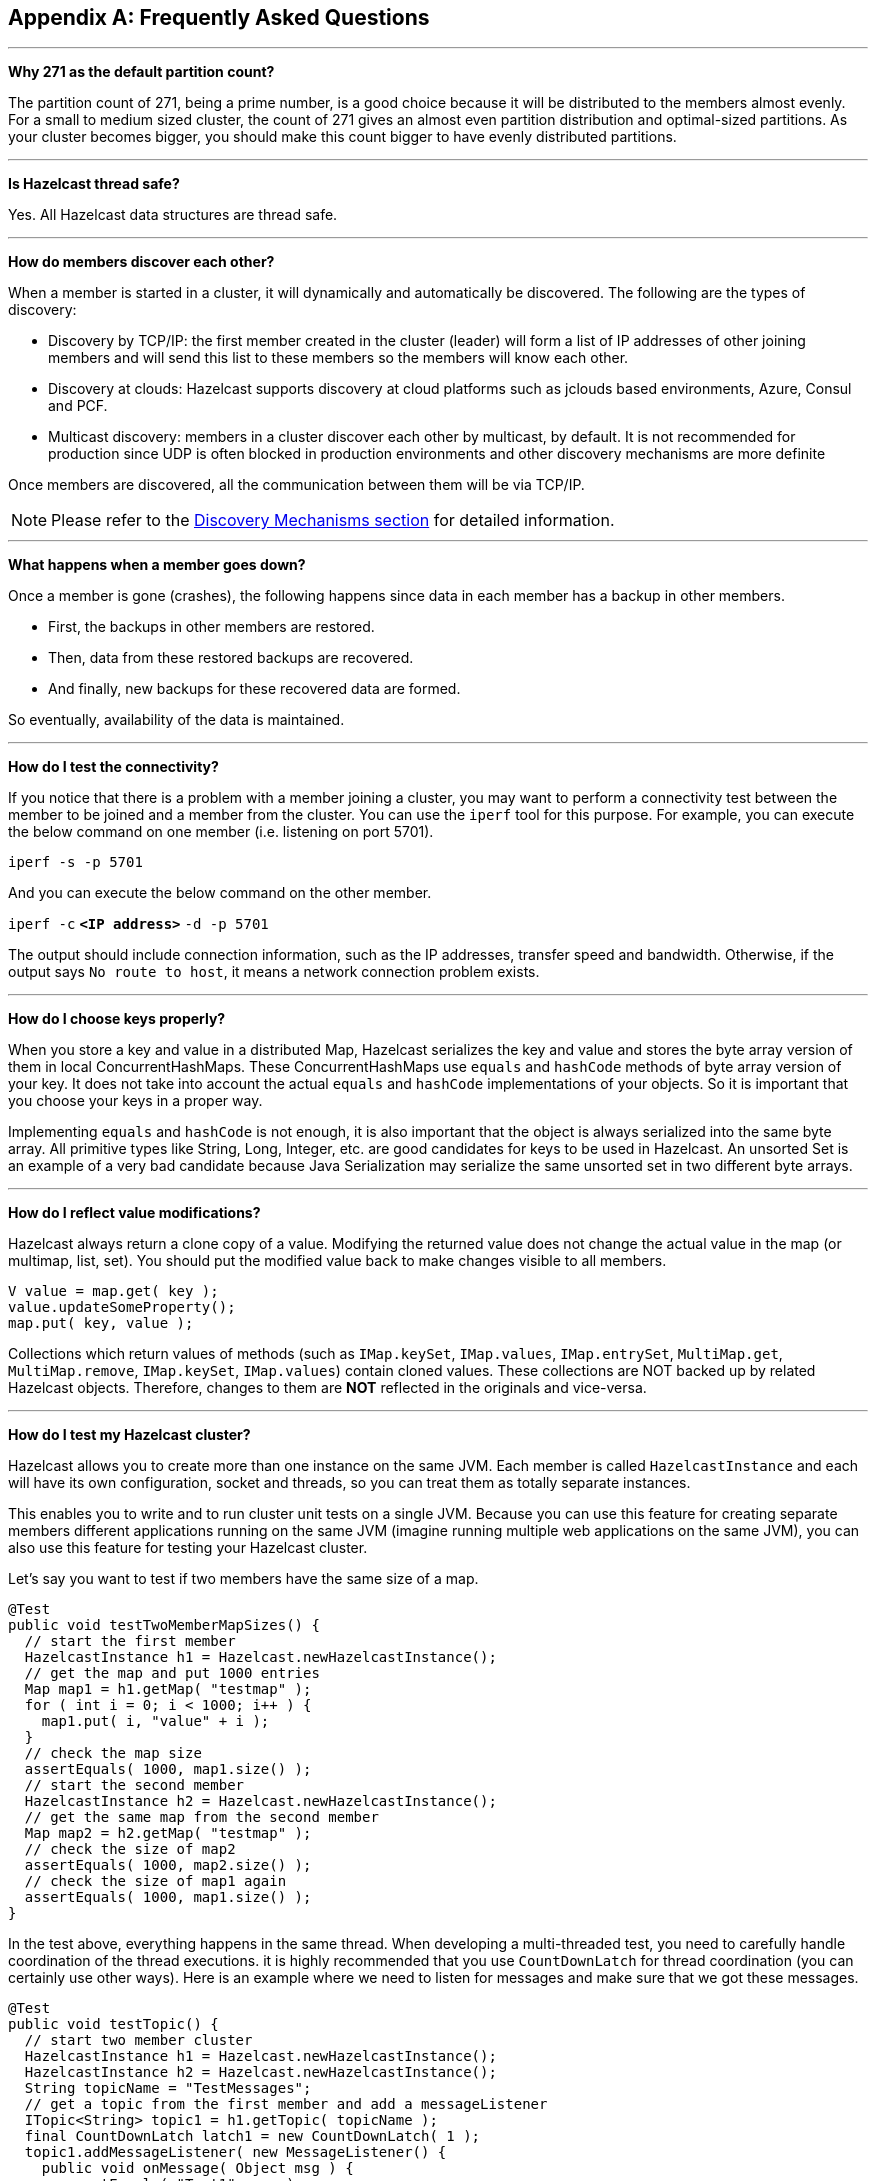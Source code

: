 
[appendix]
== Frequently Asked Questions



'''
**Why 271 as the default partition count?**

The partition count of 271, being a prime number, is a good choice because it will be distributed to the members almost evenly. For a small to medium sized cluster, the count of 271 gives an almost even partition distribution and optimal-sized partitions.  As your cluster becomes bigger, you should make this count bigger to have evenly distributed partitions.


'''
**Is Hazelcast thread safe?**

Yes. All Hazelcast data structures are thread safe.

'''
**How do members discover each other?**


When a member is started in a cluster, it will dynamically and automatically be discovered. The following are the types of discovery:

* Discovery by TCP/IP: the first member created in the cluster (leader) will form a list of IP addresses of other joining members and will send this list to these members so the members will know each other.
* Discovery at clouds: Hazelcast supports discovery at cloud platforms such as jclouds based environments, Azure, Consul and PCF. 
* Multicast discovery: members in a cluster discover each other by multicast, by default. It is not recommended for production since UDP is often blocked in production environments and other discovery mechanisms are more definite


Once members are discovered, all the communication between them will be via TCP/IP.

NOTE: Please refer to the <<discovery-mechanisms, Discovery Mechanisms section>> for detailed information.

'''
**What happens when a member goes down?**

Once a member is gone (crashes), the following happens since data in each member has a backup in other members.

* First, the backups in other members are restored.
* Then, data from these restored backups are recovered.
* And finally, new backups for these recovered data are formed.

So eventually, availability of the data is maintained. 

'''
**How do I test the connectivity?**

If you notice that there is a problem with a member joining a cluster, you may want to perform a connectivity test between the member to be joined and a member from the cluster. You can use the `iperf` tool for this purpose. For example, you can execute the below command on one member (i.e. listening on port 5701).

`iperf -s -p 5701`

And you can execute the below command on the other member.

`iperf -c` *`<IP address>`* `-d -p 5701`

The output should include connection information, such as the IP addresses, transfer speed and bandwidth. Otherwise, if the output says `No route to host`, it means a network connection problem exists.

'''
**How do I choose keys properly?**

When you store a key and value in a distributed Map, Hazelcast serializes the key and value and stores the byte array version of them in local ConcurrentHashMaps. These ConcurrentHashMaps use `equals` and `hashCode` methods of byte array version of your key. It does not take into account the actual `equals` and `hashCode` implementations of your objects. So it is important that you choose your keys in a proper way. 

Implementing `equals` and `hashCode` is not enough, it is also important that the object is always serialized into the same byte array. All primitive types like String, Long, Integer, etc. are good candidates for keys to be used in Hazelcast. An unsorted Set is an example of a very bad candidate because Java Serialization may serialize the same unsorted set in two different byte arrays.

'''
**How do I reflect value modifications?**

Hazelcast always return a clone copy of a value. Modifying the returned value does not change the actual value in the map (or multimap, list, set). You should put the modified value back to make changes visible to all members.

```
V value = map.get( key );
value.updateSomeProperty();
map.put( key, value );
```

Collections which return values of methods (such as `IMap.keySet`, `IMap.values`, `IMap.entrySet`, `MultiMap.get`, `MultiMap.remove`, `IMap.keySet`, `IMap.values`) contain cloned values. These collections are NOT backed up by related Hazelcast objects. Therefore, changes to them are **NOT** reflected in the originals and vice-versa.

'''
**How do I test my Hazelcast cluster?**

Hazelcast allows you to create more than one instance on the same JVM. Each member is called `HazelcastInstance` and each will have its own configuration, socket and threads, so you can treat them as totally separate instances. 

This enables you to write and to run cluster unit tests on a single JVM. Because you can use this feature for creating separate members different applications running on the same JVM (imagine running multiple web applications on the same JVM), you can also use this feature for testing your Hazelcast cluster.

Let's say you want to test if two members have the same size of a map.

```
@Test
public void testTwoMemberMapSizes() {
  // start the first member
  HazelcastInstance h1 = Hazelcast.newHazelcastInstance();
  // get the map and put 1000 entries
  Map map1 = h1.getMap( "testmap" );
  for ( int i = 0; i < 1000; i++ ) {
    map1.put( i, "value" + i );
  }
  // check the map size
  assertEquals( 1000, map1.size() );
  // start the second member
  HazelcastInstance h2 = Hazelcast.newHazelcastInstance();
  // get the same map from the second member
  Map map2 = h2.getMap( "testmap" );
  // check the size of map2
  assertEquals( 1000, map2.size() );
  // check the size of map1 again
  assertEquals( 1000, map1.size() );
}
```

In the test above, everything happens in the same thread. When developing a multi-threaded test, you need to carefully handle coordination of the thread executions. it is highly recommended that you use `CountDownLatch` for thread coordination (you can certainly use other ways). Here is an example where we need to listen for messages and make sure that we got these messages.

```
@Test
public void testTopic() {
  // start two member cluster
  HazelcastInstance h1 = Hazelcast.newHazelcastInstance();
  HazelcastInstance h2 = Hazelcast.newHazelcastInstance();
  String topicName = "TestMessages";
  // get a topic from the first member and add a messageListener
  ITopic<String> topic1 = h1.getTopic( topicName );
  final CountDownLatch latch1 = new CountDownLatch( 1 );
  topic1.addMessageListener( new MessageListener() {
    public void onMessage( Object msg ) {
      assertEquals( "Test1", msg );
      latch1.countDown();
    }
  });
  // get a topic from the second member and add a messageListener
  ITopic<String> topic2 = h2.getTopic(topicName);
  final CountDownLatch latch2 = new CountDownLatch( 2 );
  topic2.addMessageListener( new MessageListener() {
    public void onMessage( Object msg ) {
      assertEquals( "Test1", msg );
      latch2.countDown();
    }
  } );
  // publish the first message, both should receive this
  topic1.publish( "Test1" );
  // shutdown the first member
  h1.shutdown();
  // publish the second message, second member's topic should receive this
  topic2.publish( "Test1" );
  try {
    // assert that the first member's topic got the message
    assertTrue( latch1.await( 5, TimeUnit.SECONDS ) );
    // assert that the second members' topic got two messages
    assertTrue( latch2.await( 5, TimeUnit.SECONDS ) );
  } catch ( InterruptedException ignored ) {
  }
}
```
You can start Hazelcast members with different configurations. Remember to call `Hazelcast.shutdownAll()` after each test case to make sure that there is no other running member left from the previous tests.

```
@After
public void cleanup() throws Exception {
  Hazelcast.shutdownAll();
}
```

For more information please https://github.com/hazelcast/hazelcast/tree/master/hazelcast/src/test/java/com/hazelcast/cluster[check our existing tests].

'''
**Does Hazelcast support hundreds of members?**

Yes. Hazelcast performed a successful test on Amazon EC2 with 200 members.

'''
**Does Hazelcast support thousands of clients?**

Yes. However, there are some points you should consider. The environment should be LAN with a high stability and the network speed should be 10 Gbps or higher. If the number of members is high, the client type should be selected as Dummy, not Smart Client. In the case of Smart Clients, since each client will open a connection to the members, these members should be powerful enough (for example, more cores) to handle hundreds or thousands of connections and client requests. Also, you should consider using Near Caches in clients to lower the network traffic. And you should use the Hazelcast releases with the NIO implementation (which starts with Hazelcast 3.2).

Also, you should configure the clients attentively. Please refer to the <<hazelcast-clients, Clients section>> section for configuration notes.

'''
**Difference between Lite Member and Smart Client?**

Lite member supports task execution (distributed executor service), smart client does not. Also, Lite Member is highly coupled with cluster, smart client is not.
Starting with Hazelcast 3.9, you can also promote lite members to data members. Please refer to the <<enabling-lite-members, Lite Members section>> for more information. 

'''
**How do you give support?**

We have two support services: community and commercial support. Community support is provided through our https://groups.google.com/forum/#!forum/hazelcast[Mail Group] and http://stackoverflow.com/[StackOverflow] web site. For information on support subscriptions, please see https://hazelcast.com/pricing/[Hazelcast.com].

'''
**Does Hazelcast persist?**

No. However, Hazelcast provides `MapStore` and `MapLoader` interfaces. For example, when you implement the `MapStore` interface, Hazelcast calls your store and load methods whenever needed.

'''
**Can I use Hazelcast in a single server?**

Yes. But please note that Hazelcast's main design focus is multi-member clusters to be used as a distribution platform. 

'''
**How can I monitor Hazelcast?**

http://docs.hazelcast.org/docs/management-center/latest/manual/html-single/index.html[Hazelcast Management Center] is what you use to monitor and manage the members running Hazelcast. In addition to monitoring the overall state of a cluster, you can analyze and browse data structures in detail, you can update map configurations and you can take thread dumps from members.

You can also use Hazelcast's HTTP based health check implementation and health monitoring utility. Please see the <<health-check-and-monitoring, Health Check and Monitoring section>>. There is also a <<diagnostics, diagnostocs tool>> where you can see detailed logs enhanced with diagnostic plugins.

Moreover, JMX monitoring is also provided. Please see the <<monitoring-with-jmx, Monitoring with JMX section>> for details.

'''
**How can I see debug level logs?**

By changing the log level to "Debug". Below are sample lines for **log4j** logging framework. Please see the <<logging-configuration, Logging Configuration section>> to learn how to set logging types.

First, set the logging type as follows.

```
String location = "log4j.configuration";
String logging = "hazelcast.logging.type";
System.setProperty( logging, "log4j" );
/**if you want to give a new location. **/
System.setProperty( location, "file:/path/mylog4j.properties" );
```

Then set the log level to "Debug" in the properties file. Below is example content.


`# direct log messages to stdout #`

`log4j.appender.stdout=org.apache.log4j.ConsoleAppender`

`log4j.appender.stdout.Target=System.out`

`log4j.appender.stdout.layout=org.apache.log4j.PatternLayout`

`log4j.appender.stdout.layout.ConversionPattern=%d{ABSOLUTE} %5p [%c{1}] - %m%n`



`log4j.logger.com.hazelcast=debug`

`#log4j.logger.com.hazelcast.cluster=debug`

`#log4j.logger.com.hazelcast.partition=debug`

`#log4j.logger.com.hazelcast.partition.InternalPartitionService=debug`

`#log4j.logger.com.hazelcast.nio=debug`

`#log4j.logger.com.hazelcast.hibernate=debug`

The line `log4j.logger.com.hazelcast=debug` is used to see debug logs for all Hazelcast operations. Below this line, you can select to see specific logs (cluster, partition, hibernate, etc.).


'''
**Client-server vs. embedded topologies?**

In the embedded topology, members include both the data and application. This type of topology is the most useful if your application focuses on high performance computing and many task executions. Since application is close to data, this topology supports data locality. 

In the client-server topology, you create a cluster of members and scale the cluster independently. Your applications are hosted on the clients and the clients communicate with the members in the cluster to reach data. 

Client-server topology fits better if there are multiple applications sharing the same data or if application deployment is significantly greater than the cluster size (for example, 500 application servers vs. 10 member cluster).


'''
**How can I shutdown a Hazelcast member?**

Ways of shutting down a Hazelcast member:

* You can call `kill -9 <PID>` in the terminal (which sends a SIGKILL signal). This will result in the immediate shutdown which is not recommended for production systems. If you set the property `hazelcast.shutdownhook.enabled` to `false` and then kill the process using `kill -15 <PID>`, its result is the same (immediate shutdown).
* You can call `kill -15 <PID>` in the terminal (which sends a SIGTERM signal), or you can call the method `HazelcastInstance.getLifecycleService().terminate()` programmatically, or you can use the script `stop.sh` located in your Hazelcast's `/bin` directory. All three of them will terminate your member ungracefully. They do not wait for migration operations, they force the shutdown. But this is much better than `kill -9 <PID>` since it releases most of the used resources. 
* In order to gracefully shutdown a Hazelcast member (so that it waits the migration operations to be completed), you have four options:
** You can call the method `HazelcastInstance.shutdown()` programatically.
** You can use JMX API's shutdown method. You can do this by implementing a JMX client application or using a JMX monitoring tool (like JConsole).
** You can set the property `hazelcast.shutdownhook.policy` to `GRACEFUL` and then shutdown by using `kill -15 <PID>`. Your member will be gracefully shutdown.
** You can use the "Shutdown Member" button in the member view of http://docs.hazelcast.org/docs/management-center/latest/manual/html-single/index.html#monitoring-members[Hazelcast Management Center].

If you use systemd's `systemctl` utility, i.e., `systemctl stop service_name`, a SIGTERM signal is sent. After 90 seconds of waiting it is followed by a SIGKILL signal by default. Thus, it will call terminate at first and kill the member directly after 90 seconds. We do not recommend to use it with its defaults. But https://www.linux.com/learn/understanding-and-using-systemd[systemd] is very customizable and well-documented, you can see its details using the command  `man systemd.kill`. If you can customize it to shutdown your Hazelcast member gracefully (by using the methods above), then you can use it.


'''
**How do I know it is safe to kill the second member?**

Starting with Hazelcast 3.7, graceful shutdown of a Hazelcast member can be initiated any time as follows:  

```
hazelcastInstance.shutdown(); 
```

Once a Hazelcast member initiates a graceful shutdown, data of the shutting down member is migrated to the other nodes automatically.

However, there is no such guarantee for termination.

Below code snippet terminates a member if the cluster is safe, which means that there are no partitions being migrated and all backups are in sync when this method is called.

```
PartitionService partitionService = hazelcastInstance.getPartitionService();
if (partitionService.isClusterSafe()) {
  hazelcastInstance.getLifecycleService().terminate(); 
}
```

Below code snippet terminates the local member if the member is safe to terminate, which means that all backups of partitions currently owned by local member are in sync when this method is called.

```
PartitionService partitionService = hazelcastInstance.getPartitionService();
if (partitionService.isLocalMemberSafe()) {
  hazelcastInstance.getLifecycleService().terminate();
}
```

Please keep in mind that two code snippets shown above are inherently racy. If member failures occur in the cluster after the safety condition check passes, termination of the local member can lead to data loss. For safety of the data, graceful shutdown API is highly recommended.  

NOTE: Please refer to <<safety-checking-cluster-members, Safety Checking Cluster Members>> for more information.


'''
**When do I need Native Memory solutions?**

Native Memory solutions can be preferred:

- when the amount of data per member is large enough to create significant garbage collection pauses.
- when your application requires predictable latency.


'''
**Is there any disadvantage of using near-cache?**

The only disadvantage when using Near Cache is that it may cause stale reads.


'''
**Is Hazelcast secure?**

Hazelcast supports symmetric encryption, transport layer security/secure sockets layer (TLS/SSL) and Java Authentication and Authorization Service (JAAS). Please see the <<security, Security chapter>> for more information.


'''
**How can I set socket options?**

Hazelcast allows you to set some socket options such as `SO_KEEPALIVE`, `SO_SNDBUF` and `SO_RCVBUF` using Hazelcast configuration properties. Please see `hazelcast.socket.*` properties explained in the <<system-properties, System Properties section>>.


'''
**Client disconnections during idle time?**

In Hazelcast, socket connections are created with the `SO_KEEPALIVE` option enabled by default. In most operating systems, default keep-alive time is 2 hours. If you have a firewall between clients and servers which is configured to reset idle connections/sessions, make sure that the firewall's idle timeout is greater than the TCP keep-alive defined in the OS.

For additional information please see:

 - http://tldp.org/HOWTO/TCP-Keepalive-HOWTO/usingkeepalive.html[Using TCP keepalive under Linux]
 - http://technet.microsoft.com/en-us/library/cc957549.aspx[Microsoft TechNet]
 

'''
**OOME: Unable to create new native thread?**

If you encounter an error of `java.lang.OutOfMemoryError: unable to create new native thread`, it may be caused by exceeding the available file descriptors on your operating system, especially if it is Linux. This exception is usually thrown on a running member, after a period of time when the thread count exhausts the file descriptor availability.

The JVM on Linux consumes a file descriptor for each thread created.  The default number of file descriptors available in Linux is usually 1024. If you have many JVMs running on a single machine, it is possible to exceed this default number.

You can view the limit using the following command.

`# ulimit -a`

At the operating system level, Linux users can control the amount of resources (and in particular, file descriptors) used via one of the following options.

1 - Editing the `limits.conf` file:

`# vi /etc/security/limits.conf` 

```
testuser soft nofile 4096<br>
testuser hard nofile 10240<br>
```

2 - Or using the `ulimit` command:

`# ulimit -Hn`

```
10240
```

The default number of process per users is 1024. Adding the following to your `$HOME/.profile` could solve the issue:

`# ulimit -u 4096`


'''
**Does repartitioning wait for Entry Processor?**

Repartitioning is the process of redistributing the partition ownerships. Hazelcast performs the repartitioning in the cases where a member leaves the cluster or joins the cluster. If a repartitioning will happen while an entry processor is active in a member processing on an entry object, the repartitioning waits for the entry processor to complete its job.

'''
**Instances on different machines cannot see each other?**

Assume you have two instances on two different machines and you develop a configuration as shown below.

```
Config config = new Config();
NetworkConfig network = config.getNetworkConfig();

JoinConfig join = network.getJoin();
join.getMulticastConfig().setEnabled(false);
join.getTcpIpConfig().addMember("IP1")
    .addMember("IP2").setEnabled(true);
network.getInterfaces().setEnabled(true)
    .addInterface("IP1").addInterface("IP2");
```    
When you create the Hazelcast instance, you have to pass the configuration to the instance. If you create the instances without passing the configuration, each instance starts but cannot see each other. Therefore, a correct way to create the instance is the following:

```
HazelcastInstance instance = Hazelcast.newHazelcastInstance(config);
```

The following is an incorrect way:

```
HazelcastInstance instance = Hazelcast.newHazelcastInstance();
```

'''
**What Does "Replica: 1 has no owner" Mean?**

When you start more members after the first one is started, you will see `replica: 1 has no owner` entry in the newly started member's log. There is no need to worry about it since it refers to a transitory state. It only means the replica partition is not ready/assigned yet and eventually it will be.







